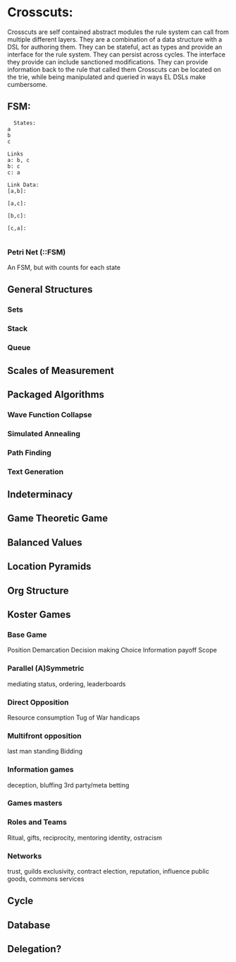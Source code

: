 * Crosscuts:
  Crosscuts are self contained abstract modules the rule system can call
  from multiple different layers.
  They are a combination of a data structure with a DSL for authoring them.
  They can be stateful, act as types and provide an interface for the rule system.
  They can persist across cycles.
  The interface they provide can include sanctioned modifications.
  They can provide information back to the rule that called them
  Crosscuts can be located on the trie, while being manipulated and queried
  in ways EL DSLs make cumbersome.
** FSM:
   #+NAME: FSM DSL Example
   #+begin_src  :results value
	 States:
   a
   b
   c

   Links
   a: b, c
   b: c
   c: a

   Link Data:
   [a,b]:

   [a,c]:

   [b,c]:

   [c,a]:

   #+end_src
*** Petri Net (::FSM)
    An FSM, but with counts for each state
** General Structures
*** Sets
*** Stack
*** Queue
** Scales of Measurement
** Packaged Algorithms
*** Wave Function Collapse
*** Simulated Annealing
*** Path Finding
*** Text Generation
** Indeterminacy
** Game Theoretic Game
** Balanced Values
** Location Pyramids
** Org Structure
** Koster Games
*** Base Game
    Position
    Demarcation
    Decision making
    Choice
    Information
    payoff
    Scope

*** Parallel (A)Symmetric
    mediating status,
    ordering, leaderboards
*** Direct Opposition
    Resource consumption
    Tug of War
    handicaps
*** Multifront opposition
    last man standing 
    Bidding
*** Information games
    deception, bluffing
    3rd party/meta betting
*** Games masters
*** Roles and Teams
    Ritual, gifts,
    reciprocity, mentoring
    identity, ostracism
*** Networks
    trust, guilds
    exclusivity, contract
    election, reputation,
    influence
    public goods, commons
    services
** Cycle
** Database
** Delegation?
